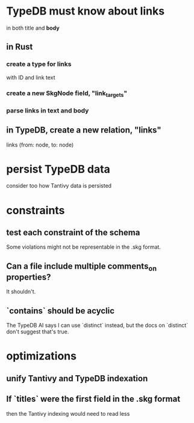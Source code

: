 * TypeDB must know about links
  in both title and *body*
** in Rust
*** create a type for links
    with ID and link text
*** create a new SkgNode field, "link_targets"
*** parse links in text and body
** in TypeDB, create a new relation, "links"
   links (from: node, to: node)
* persist TypeDB data
  consider too how Tantivy data is persisted
* constraints
** test each constraint of the schema
   Some violations might not be representable in the .skg format.
** Can a file include multiple comments_on properties?
   It shouldn't.
** `contains` should be acyclic
   The TypeDB AI says I can use `distinct` instead,
   but the docs on `distinct` don't suggest that's true.
* optimizations
** unify Tantivy and TypeDB indexation
** If `titles` were the first field in the .skg format
   then the Tantivy indexing would need to read less
